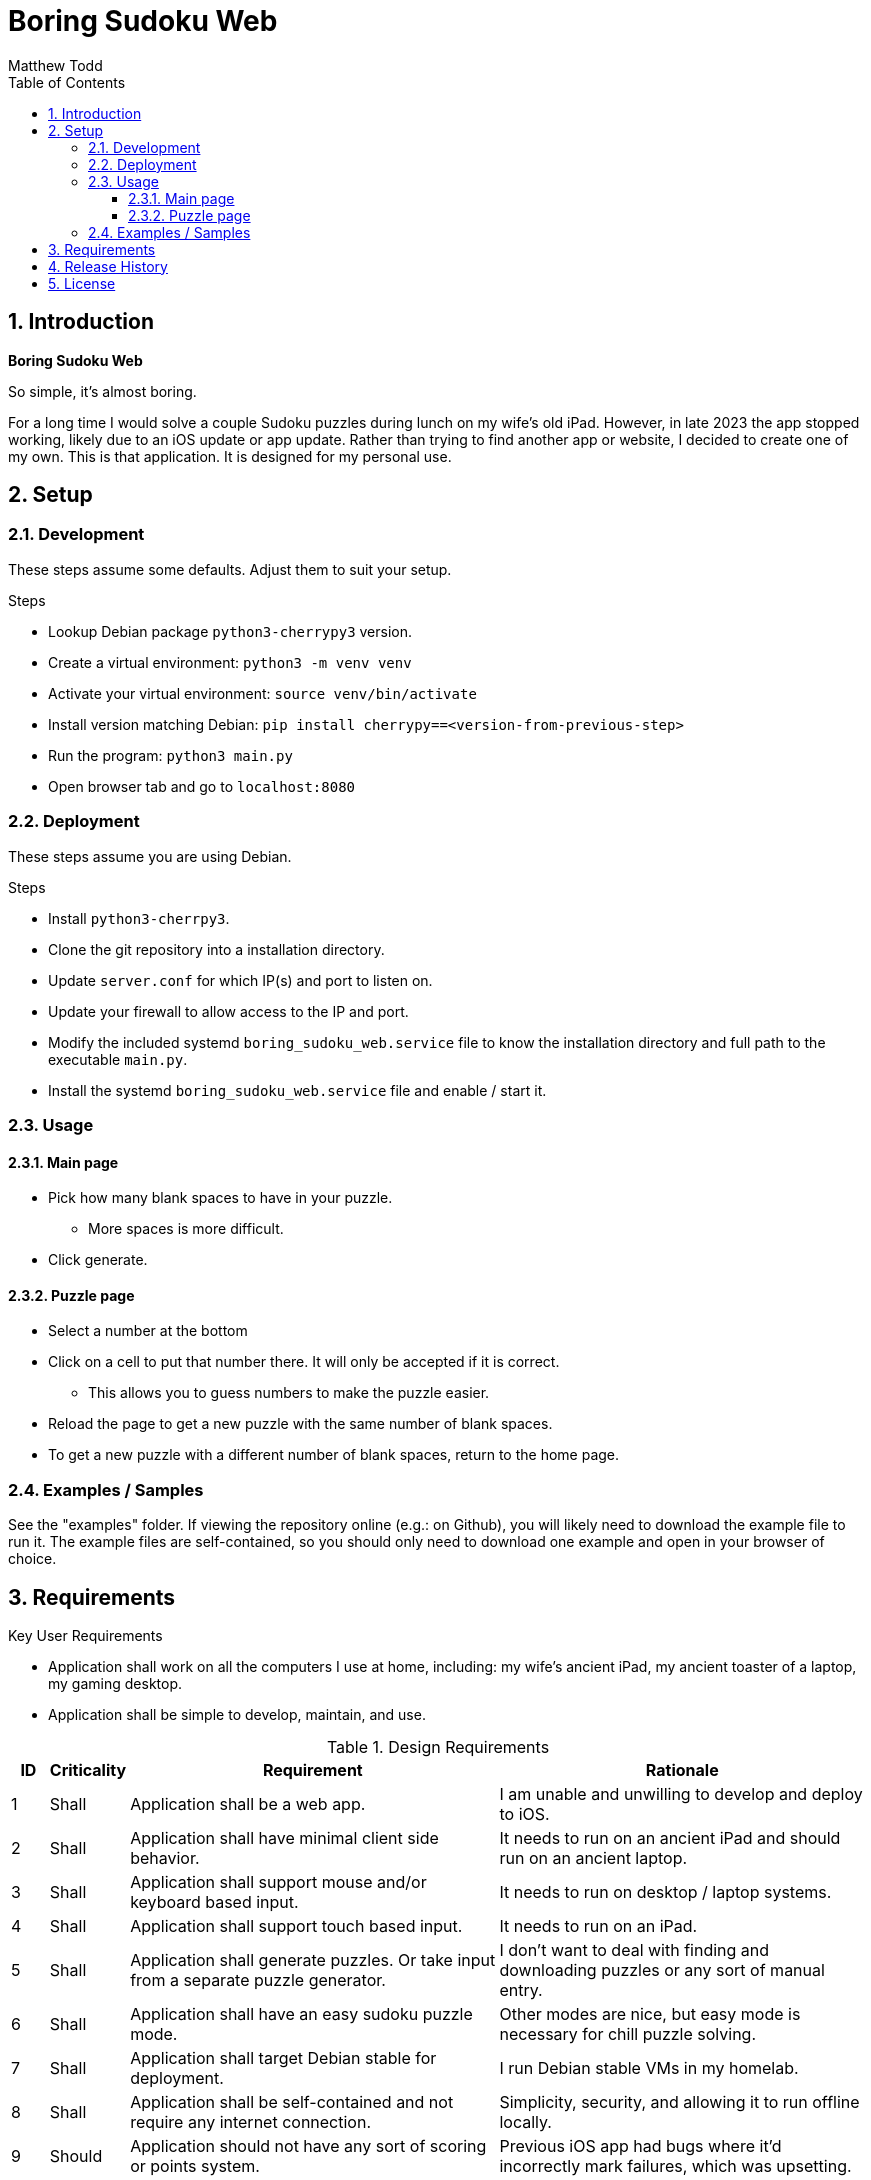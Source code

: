 Boring Sudoku Web
=================
:author: Matthew Todd
:date: 2023-12-06
:toc:
:toclevels: 4
:numbered:

== Introduction

*Boring Sudoku Web*

So simple, it's almost boring.

For a long time I would solve a couple Sudoku puzzles during lunch on my wife's old iPad.
However, in late 2023 the app stopped working, likely due to an iOS update or app update.
Rather than trying to find another app or website, I decided to create one of my own.
This is that application.
It is designed for my personal use.


== Setup

=== Development

These steps assume some defaults.
Adjust them to suit your setup.

.Steps
* Lookup Debian package `python3-cherrypy3` version.
* Create a virtual environment: `python3 -m venv venv`
* Activate your virtual environment: `source venv/bin/activate`
* Install version matching Debian: `pip install cherrypy==<version-from-previous-step>`
* Run the program: `python3 main.py`
* Open browser tab and go to `localhost:8080`

=== Deployment

These steps assume you are using Debian.

.Steps
* Install `python3-cherrpy3`.
* Clone the git repository into a installation directory.
* Update `server.conf` for which IP(s) and port to listen on.
* Update your firewall to allow access to the IP and port.
* Modify the included systemd `boring_sudoku_web.service` file to know the installation directory and full path to the executable `main.py`.
* Install the systemd `boring_sudoku_web.service` file and enable / start it.

=== Usage

==== Main page

* Pick how many blank spaces to have in your puzzle.
** More spaces is more difficult.
* Click generate.

==== Puzzle page

* Select a number at the bottom
* Click on a cell to put that number there. It will only be accepted if it is correct.
** This allows you to guess numbers to make the puzzle easier.
* Reload the page to get a new puzzle with the same number of blank spaces.
* To get a new puzzle with a different number of blank spaces, return to the home page.

=== Examples / Samples

See the "examples" folder.
If viewing the repository online (e.g.: on Github), you will likely need to download the example file to run it.
The example files are self-contained, so you should only need to download one example and open in your browser of choice.

== Requirements

.Key User Requirements
* Application shall work on all the computers I use at home, including: my wife's ancient iPad, my ancient toaster of a laptop, my gaming desktop.
* Application shall be simple to develop, maintain, and use.

.Design Requirements
[cols="1,2,10,10"]
|===
| ID | Criticality | Requirement | Rationale

| {counter:reqID}
| Shall
| Application shall be a web app.
| I am unable and unwilling to develop and deploy to iOS.

| {counter:reqID}
| Shall
| Application shall have minimal client side behavior.
| It needs to run on an ancient iPad and should run on an ancient laptop.

| {counter:reqID}
| Shall
| Application shall support mouse and/or keyboard based input.
| It needs to run on desktop / laptop systems.

| {counter:reqID}
| Shall
| Application shall support touch based input.
| It needs to run on an iPad.

| {counter:reqID}
| Shall
| Application shall generate puzzles. Or take input from a separate puzzle generator.
| I don't want to deal with finding and downloading puzzles or any sort of manual entry.

| {counter:reqID}
| Shall
| Application shall have an easy sudoku puzzle mode.
| Other modes are nice, but easy mode is necessary for chill puzzle solving.

| {counter:reqID}
| Shall
| Application shall target Debian stable for deployment.
| I run Debian stable VMs in my homelab.

| {counter:reqID}
| Shall
| Application shall be self-contained and not require any internet connection.
| Simplicity, security, and allowing it to run offline locally.

| {counter:reqID}
| Should
| Application should not have any sort of scoring or points system.
| Previous iOS app had bugs where it'd incorrectly mark failures, which was upsetting.

| {counter:reqID}
| Nice
| Application may support multiple clients in parallel.
| I am the only intended user and only plan on playing on one device at a time.

| {counter:reqID}
| Nice
| Application may have per user history tracking of puzzle generation parameters.
| Be able to say something like "generate a new puzzle that is slightly easier/harder." Or be able to tune puzzle generation parameters for difficulty levels.

| {counter:reqID}
| May
| Application may generate puzzles with more than one solution.
| Officially a Sudoku puzzle should only have one solution. But allowing puzzles with more than one solution simplifies implementation.

|===

== Release History

v1.0 :: Initial release ready version.
Basic puzzle generation by transforming a predefined puzzle.
Basic puzzle UI with radio buttons and clicking on cells in a HTML table.

== License

This project is licensed under GPL v3.0.
See COPYING or https://www.gnu.org/licenses/ for more details.

